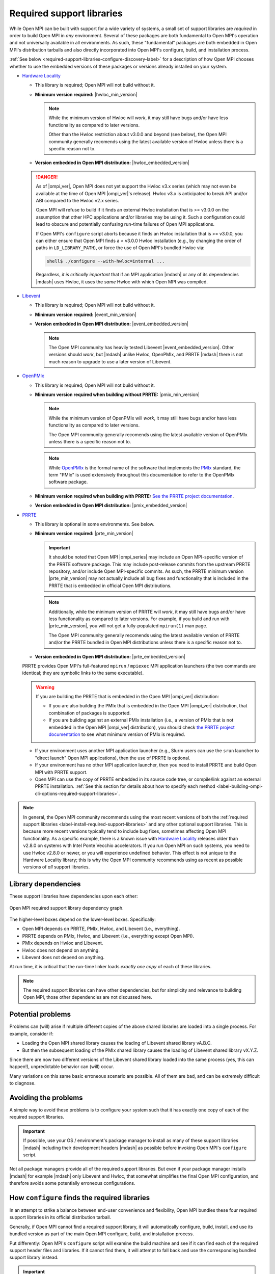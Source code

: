 .. _label-install-required-support-libraries:

Required support libraries
==========================


While Open MPI can be built with support for a wide variety of
systems, a small set of support libraries are *required* in order to
build Open MPI in *any* environment.  Several of these packages are
both fundamental to Open MPI's operation and not universally available
in all environments.  As such, these "fundamental" packages are both
embedded in Open MPI's distribution tarballs and also directly
incorporated into Open MPI's configure, build, and installation
process.

:ref:`See below
<required-support-libraries-configure-discovery-label>` for a
description of how Open MPI chooses whether to use the embedded
versions of these packages or versions already installed on your
system.

* `Hardware Locality <https://www.open-mpi.org/projects/hwloc/>`_

  * This library is required; Open MPI will not build without it.
  * **Minimum version required:** |hwloc_min_version|

    .. note:: While the minimum version of Hwloc will *work*, it may
              still have bugs and/or have less functionality as
              compared to later versions.

              Other than the Hwloc restriction about v3.0.0 and beyond
              (see below), the Open MPI community generally recomends
              using the latest available version of Hwloc unless there
              is a specific reason not to.

  * **Version embedded in Open MPI distribution:**
    |hwloc_embedded_version|

  .. danger:: As of |ompi_ver|, Open MPI does not yet support the
              Hwloc v3.x series (which may not even be available at
              the time of Open MPI |ompi_ver|'s release).  Hwloc v3.x
              is anticipated to break API and/or ABI compared to the
              Hwloc v2.x series.

              Open MPI will refuse to build if it finds an external
              Hwloc installation that is >= v3.0.0 on the assumption
              that other HPC applications and/or libraries may be
              using it.  Such a configuration could lead to obscure
              and potentially confusing run-time failures of Open MPI
              applications.

              If Open MPI's ``configure`` script aborts because it
              finds an Hwloc installation that is >= v3.0.0, you can
              either ensure that Open MPI finds a < v3.0.0 Hwloc
              installation (e.g., by changing the order of paths in
              ``LD_LIBRARY_PATH``), or force the use of Open MPI's
              bundled Hwloc via:

              .. code::

                 shell$ ./configure --with-hwloc=internal ...

              Regardless, *it is critically important* that if an MPI
              application |mdash| or any of its dependencies |mdash|
              uses Hwloc, it uses the *same* Hwloc with which Open MPI
              was compiled.

* `Libevent <https://libevent.org/>`_

  * This library is required; Open MPI will not build without it.
  * **Minimum version required:** |event_min_version|
  * **Version embedded in Open MPI distribution:**
    |event_embedded_version|

    .. note:: The Open MPI community has heavily tested Libevent
              |event_embedded_version|.  Other versions should *work*,
              but |mdash| unlike Hwloc, OpenPMIx, and PRRTE |mdash|
              there is not much reason to upgrade to use a later
              version of Libevent.

* `OpenPMIx <https://docs.openpmix.org/>`_

  * This library is required; Open MPI will not build without it.
  * **Minimum version required when building without PRRTE:**
    |pmix_min_version|

    .. note:: While the minimum version of OpenPMIx will *work*, it
              may still have bugs and/or have less functionality as
              compared to later versions.

              The Open MPI community generally recomends using the
              latest available version of OpenPMIx unless there is a
              specific reason not to.

    .. note:: While `OpenPMIx <https://docs.openpmix.org/>`_ is the
              formal name of the software that implements the `PMIx
              <https://pmix.org/>`_ standard, the term "PMIx" is used
              extensively throughout this documentation to refer to
              the OpenPMIx software package.

  * **Minimum version required when building with PRRTE:** `See the
    PRRTE project documentation <https://docs.prrte.org/>`_.
  * **Version embedded in Open MPI distribution:**
    |pmix_embedded_version|

* `PRRTE <https://github.com/openpmix/prrte>`_

  * This library is optional in some environments. See below.
  * **Minimum version required:** |prte_min_version|

    .. important:: It should be noted that Open MPI |ompi_series| may
                   include an Open MPI-specific version of the PRRTE
                   software package.  This may include post-release
                   commits from the upstream PRRTE repository, and/or
                   include Open MPI-specific commits.  As such, the
                   PRRTE minimum version |prte_min_version| may not
                   actually include all bug fixes and functionality
                   that is included in the PRRTE that is embedded in
                   official Open MPI distributions.

    .. note:: Additionally, while the minimum version of PRRTE will
              *work*, it may still have bugs and/or have less
              functionality as compared to later versions.  For
              example, if you build and run with |prte_min_version|,
              you will not get a fully-populated ``mpirun(1)`` man
              page.

              The Open MPI community generally recomends using the
              latest available version of PRRTE and/or the PRRTE
              bundled in Open MPI distributions unless there is a
              specific reason not to.

  * **Version embedded in Open MPI distribution:**
    |prte_embedded_version|

  PRRTE provides Open MPI's full-featured ``mpirun`` / ``mpiexec`` MPI
  application launchers (the two commands are identical; they are
  symbolic links to the same executable).

  .. warning:: If you are building the PRRTE that is embedded in the
               Open MPI |ompi_ver| distribution:

               * If you are also building the PMIx that is embedded in
                 the Open MPI |ompi_ver| distribution, that
                 combination of packages is supported.

               * If you are building against an external PMIx
                 installation (i.e., a version of PMIx that is not
                 embedded in the Open MPI |ompi_ver| distribution),
                 you should check `the PRRTE project documentation
                 <https://docs.prrte.org/>`_ to see what minimum
                 version of PMIx is required.

  * If your environment uses another MPI application launcher (e.g.,
    Slurm users can use the ``srun`` launcher to "direct launch" Open
    MPI applications), then the use of PRRTE is optional.
  * If your environment has no other MPI application launcher, then
    you need to install PRRTE and build Open MPI with PRRTE support.
  * Open MPI can use the copy of PRRTE embedded in its source code
    tree, or compile/link against an external PRRTE installation.
    :ref:`See this section for details about how to specify each
    method
    <label-building-ompi-cli-options-required-support-libraries>`.

.. note:: In general, the Open MPI community recommends using the most
          recent versions of both the :ref:`required support libraries
          <label-install-required-support-libraries>` and any other
          optional support libraries.  This is because more recent
          versions typically tend to include bug fixes, sometimes
          affecting Open MPI functionality.  As a specific example,
          there is a known issue with `Hardware Locality
          <https://www.open-mpi.org/projects/hwloc/>`_ releases older
          than v2.8.0 on systems with Intel Ponte Vecchio
          accelerators.  If you run Open MPI on such systems, you need
          to use Hwloc v2.8.0 or newer, or you will experience
          undefined behavior.  This effect is not unique to the
          Hardware Locality library; this is why the Open MPI
          community recommends using as recent as possible versions of
          *all* support libraries.

Library dependencies
--------------------

These support libraries have dependencies upon each other:

.. The "source code" for this figure is simple a PPTX file by the same
   name in this same directory.  If you ever need to edit this image,
   edit the PPTX, export it to PNG, and then trim the whitespace from
   the sides of the image.

.. figure:: required-support-libraries-dependency-graph.png
   :align: center

   Open MPI required support library dependency graph.

The higher-level boxes depend on the lower-level boxes.  Specifically:

* Open MPI depends on PRRTE, PMIx, Hwloc, and Libevent (i.e.,
  everything).
* PRRTE depends on PMIx, Hwloc, and Libevent (i.e., everything except
  Open MPI).
* PMIx depends on Hwloc and Libevent.
* Hwloc does not depend on anything.
* Libevent does not depend on anything.

At run time, it is critical that the run-time linker loads *exactly
one copy* of each of these libraries.

.. note:: The required support libraries can have other dependencies,
          but for simplicity and relevance to building Open MPI,
          those other dependencies are not discussed here.

Potential problems
------------------

Problems can (will) arise if multiple different copies of the above
shared libraries are loaded into a single process.  For example,
consider if:

* Loading the Open MPI shared library causes the loading of Libevent
  shared library vA.B.C.
* But then the subsequent loading of the PMIx shared library causes
  the loading of Libevent shared library vX.Y.Z.

Since there are now two different versions of the Libevent shared
library loaded into the same process (yes, this can happen!),
unpredictable behavior can (will) occur.

Many variations on this same basic erroneous scenario are possible.
All of them are bad, and can be extremely difficult to diagnose.

Avoiding the problems
---------------------

A simple way to avoid these problems is to configure your system such
that it has exactly one copy of each of the required support libraries.

.. important:: If possible, use your OS / environment's package
   manager to install as many of these support libraries |mdash|
   including their development headers |mdash| as possible before
   invoking Open MPI's ``configure`` script.

Not all package managers provide all of the required support
libraries. But even if your package manager installs |mdash| for
example |mdash| only Libevent and Hwloc, that somewhat simplifies the
final Open MPI configuration, and therefore avoids some potentially
erroneous configurations.

.. _required-support-libraries-configure-discovery-label:

How ``configure`` finds the required libraries
----------------------------------------------

In an attempt to strike a balance between end-user convenience and
flexibility, Open MPI bundles these four required support libraries in
its official distribution tarball.

Generally, if Open MPI cannot find a required support library, it will
automatically configure, build, install, and use its bundled version
as part of the main Open MPI configure, build, and installation
process.

Put differently: Open MPI's ``configure`` script will examine the
build machine and see if it can find each of the required support
header files and libraries.  If it cannot find them, it will attempt
to fall back and use the corresponding bundled support library
instead.

.. important:: Note, however, that ``configure`` is smart enough to
   understand the dependencies between the required support libraries.

   Specifically: If ``configure`` finds the development headers and
   libraries for a given support library already installed on the
   system, then it will ignore both the corresponding bundled support
   library, *and it will also ignore all bundled support libraries
   that are below it in the dependency graph shown above.*

Build example 1
^^^^^^^^^^^^^^^

``configure`` finds the PRRTE development headers and libraries in
``/usr/local``.  This will cause the following to occur:

#. ``configure`` will ignore the PRRTE library that is bundled in the
   Open MPI source tree and will use the PRRTE that is already
   installed in ``/usr/local``.
#. ``configure`` will also ignore the bundled PMIx, Hwloc, and
   Libevent libraries in the Open MPI source tree.

   * If ``configure`` is unable to find header files and libraries for
     PMIx, Hwloc, and Libevent elsewhere on the build machine (i.e.,
     assumedly the same PMIx, Hwloc, and Libevent than the PRRTE in
     ``/usr/local`` is using), this is an error: ``configure`` will
     abort, and therefore refuse to build Open MPI.

Build example 2
^^^^^^^^^^^^^^^

``configure`` does *not* find PRRTE on the build machine, but *does*
find PMIx development headers and libraries in ``/opt/local``.  This
will cause the following to occur:

#. ``configure`` will set up to build the PRRTE library that is
   bundled in the Open MPI source tree.
#. ``configure`` will ignore the PMIx library that is bundled in the
   Open MPI source tree and will use the PMIx that is already
   installed in ``/opt/local``.
#. ``configure`` will also ignore the bundled Hwloc and Libevent
   libraries in the Open MPI source tree.

   * If ``configure`` is unable to find header files and libraries for
     Hwloc and Libevent elsewhere on the build machine (i.e.,
     assumedly the same Hwloc and Libevent than the PMIx in
     ``/opt/local`` is using), this is an error: ``configure`` will
     abort, and therefore refuse to build Open MPI.

Build example 3
^^^^^^^^^^^^^^^

``configure`` only finds the development headers and libraries for
Libevent on the build machine.  This will cause the following to
occur:

#. ``configure`` will set up to build the PRRTE, PMIx, and Hwloc
   libraries that are bundled in the Open MPI source tree.
#. ``configure`` will ignore the Libevent library that is bundled in
   the Open MPI source tree and will use the Libevent that is already
   installed.

Difficulties with C and Fortran
-------------------------------

Sometimes you may see errors similar to the following when attempting
to build Open MPI:

.. code-block::

   ...
   PPFC     profile/pwin_unlock_f08.lo
   PPFC     profile/pwin_unlock_all_f08.lo
   PPFC     profile/pwin_wait_f08.lo
   FCLD     libmpi_usempif08.la
   ld: library not found for -lhwloc
   collect2: error: ld returned 1 exit status
   make``2``: *** ``libmpi_usempif08.la`` Error 1

This error can happen when a number of factors occur together:

#. If Open MPI's ``configure`` script chooses to use an "external"
   installation of `hwloc <https://www.open-mpi.org/projects/hwloc/>`_
   and/or `Libevent <https://libevent.org/>`_ (i.e., outside of Open
   MPI's source tree).
#. If Open MPI's ``configure`` script chooses C and Fortran compilers
   from different suites/installations.

Put simply: if the default search library search paths differ between
the C and Fortran compiler suites, the C linker may find a
system-installed ``libhwloc`` and/or ``libevent``, but the Fortran linker
may not.

This may tend to happen more frequently starting with Open MPI v4.0.0
on Mac OS because:

#. In v4.0.0, Open MPI's ``configure`` script was changed to "prefer"
   system-installed versions of hwloc and Libevent (vs. preferring the
   hwloc and Libevent that are bundled in the Open MPI distribution
   tarballs).
#. In MacOS, it is common for `Homebrew <https://brew.sh/>`_ or
   `MacPorts <https://www.macports.org/>`_ to install:

   * `Hardware Locality <https://www.open-mpi.org/projects/hwloc/>`_
   * `Libevent <https://libevent.org/>`_

For example, as of July 2019, Homebrew:

* Installs hwloc v2.0.4 under ``/usr/local``
* Installs the Gnu C and Fortran compiler suites v9.1.0 under
  ``/usr/local``.  *However*, the C compiler executable is named ``gcc-9``
  (not ``gcc``!), whereas the Fortran compiler executable is
  named ``gfortran``.

These factors, taken together, result in Open MPI's ``configure``
script deciding the following:

* The C compiler is ``gcc`` (which is the MacOS-installed C
  compiler).
* The Fortran compiler is ``gfortran`` (which is the
  Homebrew-installed Fortran compiler).
* There is a suitable system-installed hwloc in ``/usr/local``, which
  can be found |mdash| by the C compiler/linker |mdash| without specifying any
  additional linker search paths.

The careful reader will realize that the C and Fortran compilers are
from two entirely different installations.  Indeed, their default
library search paths are different:

* The MacOS-installed ``gcc`` will search ``/usr/local/lib`` by
  default.
* The Homebrew-installed ``gfortran`` will *not* search
  ``/usr/local/lib`` by default.

Hence, since the majority of Open MPI's source code base is in C, it
compiles/links against hwloc successfully.  But when Open MPI's
Fortran code for the ``mpi_f08`` module is compiled and linked, the
Homebrew-installed ``gfortran`` |mdash| which does not search
``/usr/local/lib`` by default |mdash| cannot find ``libhwloc``, and the link
fails.

There are a few different possible solutions to this issue:

#. The best solution is to always ensure that Open MPI uses a C and
   Fortran compiler from the same suite/installation.  This will
   ensure that both compilers/linkers will use the same default
   library search paths, and all behavior should be consistent.  For
   example, the following instructs Open MPI's ``configure`` script to
   use ``gcc-9`` for the C compiler, which (as of July 2019) is the
   Homebrew executable name for its installed C compiler:

   .. code-block:: sh

      shell$ ./configure CC=gcc-9 ...

      # You can be precise and specify an absolute path for the C
      # compiler, and/or also specify the Fortran compiler:
      shell$ ./configure CC=/usr/local/bin/gcc-9 FC=/usr/local/bin/gfortran ...

   Note that this will likely cause ``configure`` to *not* find the
   Homebrew-installed hwloc, and instead fall back to using the
   bundled hwloc in the Open MPI source tree.

#. Alternatively, you can simply force ``configure`` to select the
   bundled versions of hwloc and libevent, which avoids the issue
   altogether:

   .. code-block:: sh

      shell$ ./configure --with-hwloc=internal --with-libevent=internal ...

#. Finally, you can tell ``configure`` exactly where to find the
   external hwloc library.  This can have some unintended
   consequences, however, because it will prefix both the C and
   Fortran linker's default search paths with ``/usr/local/lib``:

   .. code-block:: sh

      shell$ ./configure --with-hwloc-libdir=/usr/local/lib ...

Overriding ``configure`` behavior
---------------------------------

If ``configure``'s default searching behavior is not sufficient for
your environment, you can use :ref:`command line options to override
its default behavior
<label-building-ompi-cli-options-required-support-libraries>`.

For example, if PMIx and/or PRRTE are installed such that the default
header file and linker search paths will not find them, you can
provide command line options telling Open MPI's ``configure`` where to
search.  Here's an example ``configure`` invocation where PMIx and
PRRTE have both been installed to ``/opt/open-mpi-stuff``:

.. code-block:: sh

   ./configure --prefix=$HOME/openmpi-install \
       --with-pmix=/opt/open-mpi-stuff \
       --with-prrte=/opt/open-mpi-stuff ...

As another example, if you do not have root-level privileges to use
the OS / environment package manager, and if you have a simple MPI
application (e.g., that has no external library dependencies), you may
wish to configure Open MPI something like this:

.. code-block:: sh

   ./configure --prefix=$HOME/openmpi-install \
       --with-libevent=internal --with-hwloc=internal \
       --with-pmix=internal --with-prrte=internal ...

The ``internal`` keywords force ``configure`` to use all four bundled
versions of the required libraries.

.. danger:: Be very, very careful when overriding ``configure``'s
   default search behavior for these libraries.  Remember the critical
   requirement: that Open MPI infrastructure and applications load
   *exactly one copy* of each support library.  For simplicity, it may
   be desirable to ensure to use exactly the support libraries that
   Open MPI was compiled and built against.

   For example, using the Open MPI installed from the sample
   ``configure`` line (above), you may want to prefix your run-time
   linker search path (e.g., ``LD_LIBRARY_PATH`` on Linux) with
   ``$HOME/openmpi-install/lib``.  This will ensure that linker finds
   the four support libraries from your Open MPI installation tree,
   even if other copies of the same support libraries are present
   elsewhere on your system.

(Strong) Advice for packagers
-----------------------------

If you are an Open MPI packager, we **strongly** suggest that your
Open MPI package should not include Hwloc, Libevent, PMIx, or PRRTE.
Instead, it should depend on external, independently-built versions of
these packages.

See the :ref:`Advice for packagers <label-install-packagers>` section
for more details.
